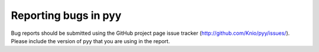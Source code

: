 .. _reporting-bugs:

*********************
Reporting bugs in pyy
*********************

Bug reports should be submitted using the GitHub project page issue tracker
(http://github.com/Knio/pyy/issues/). Please include the version of pyy that
you are using in the report.
